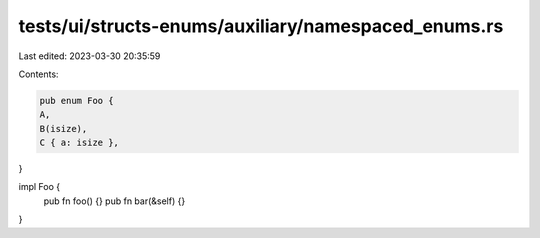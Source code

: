 tests/ui/structs-enums/auxiliary/namespaced_enums.rs
====================================================

Last edited: 2023-03-30 20:35:59

Contents:

.. code-block:: rs

    pub enum Foo {
    A,
    B(isize),
    C { a: isize },
}

impl Foo {
    pub fn foo() {}
    pub fn bar(&self) {}
}


